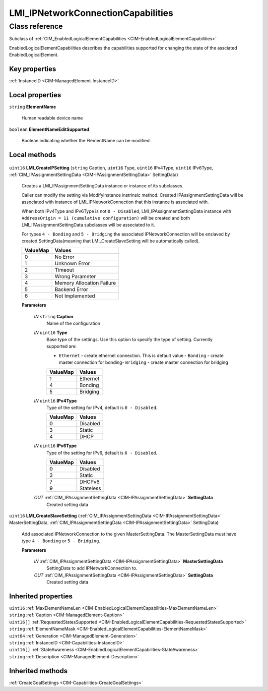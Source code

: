 .. _LMI-IPNetworkConnectionCapabilities:

LMI_IPNetworkConnectionCapabilities
-----------------------------------

Class reference
===============
Subclass of :ref:`CIM_EnabledLogicalElementCapabilities <CIM-EnabledLogicalElementCapabilities>`

EnabledLogicalElementCapabilities describes the capabilities supported for changing the state of the assciated EnabledLogicalElement.


Key properties
^^^^^^^^^^^^^^

| :ref:`InstanceID <CIM-ManagedElement-InstanceID>`

Local properties
^^^^^^^^^^^^^^^^

.. _LMI-IPNetworkConnectionCapabilities-ElementName:

``string`` **ElementName**

    Human readable device name

    
.. _LMI-IPNetworkConnectionCapabilities-ElementNameEditSupported:

``boolean`` **ElementNameEditSupported**

    Boolean indicating whether the ElementName can be modified.

    

Local methods
^^^^^^^^^^^^^

    .. _LMI-IPNetworkConnectionCapabilities-LMI-CreateIPSetting:

``uint16`` **LMI_CreateIPSetting** (``string`` Caption, ``uint16`` Type, ``uint16`` IPv4Type, ``uint16`` IPv6Type, :ref:`CIM_IPAssignmentSettingData <CIM-IPAssignmentSettingData>` SettingData)

    Creates a LMI_IPAssignmentSettingData instance or instance of its subclasses.

    Caller can modify the setting via ModifyInstance instrinsic method. Created IPAssignmentSettingData will be associated with instance of LMI_IPNetworkConnection that this instance is associated with.

    When both IPv4Type and IPv6Type is not ``0 - Disabled``, LMI_IPAssignmentSettingData instance with ``AddressOrigin = 11 (cumulative configuration)`` will be created and both LMI_IPAssignmentSettingData subclasses will be associated to it.

    For types ``4 - Bonding`` and ``5 - Bridging`` the associated IPNetworkConnection will be enslaved by created SettingData(meaning that LMI_CreateSlaveSetting will be automatically called).

    
    ======== =========================
    ValueMap Values                   
    ======== =========================
    0        No Error                 
    1        Unknown Error            
    2        Timeout                  
    3        Wrong Parameter          
    4        Memory Allocation Failure
    5        Backend Error            
    6        Not Implemented          
    ======== =========================
    
    **Parameters**
    
        *IN* ``string`` **Caption**
            Name of the configuration

            
        
        *IN* ``uint16`` **Type**
            Base type of the settings. Use this option to specify the type of setting. Currently supported are:

            - ``Ethernet`` - create ethernet connection. This is default value.- ``Bonding`` - create master connection for bonding- ``Bridging`` - create master connection for bridging

            
            ======== ========
            ValueMap Values  
            ======== ========
            1        Ethernet
            4        Bonding 
            5        Bridging
            ======== ========
            
        
        *IN* ``uint16`` **IPv4Type**
            Type of the setting for IPv4, default is ``0 - Disabled``.

            
            ======== ========
            ValueMap Values  
            ======== ========
            0        Disabled
            3        Static  
            4        DHCP    
            ======== ========
            
        
        *IN* ``uint16`` **IPv6Type**
            Type of the setting for IPv6, default is ``0 - Disabled``.

            
            ======== =========
            ValueMap Values   
            ======== =========
            0        Disabled 
            3        Static   
            7        DHCPv6   
            9        Stateless
            ======== =========
            
        
        *OUT* :ref:`CIM_IPAssignmentSettingData <CIM-IPAssignmentSettingData>` **SettingData**
            Created setting data

            
        
    
    .. _LMI-IPNetworkConnectionCapabilities-LMI-CreateSlaveSetting:

``uint16`` **LMI_CreateSlaveSetting** (:ref:`CIM_IPAssignmentSettingData <CIM-IPAssignmentSettingData>` MasterSettingData, :ref:`CIM_IPAssignmentSettingData <CIM-IPAssignmentSettingData>` SettingData)

    Add associated IPNetworkConnection to the given MasterSettingData. The MasterSettingData must have type ``4 - Bonding`` or ``5 - Bridging``.

    
    **Parameters**
    
        *IN* :ref:`CIM_IPAssignmentSettingData <CIM-IPAssignmentSettingData>` **MasterSettingData**
            SettingData to add IPNetworkConnection to.

            
        
        *OUT* :ref:`CIM_IPAssignmentSettingData <CIM-IPAssignmentSettingData>` **SettingData**
            Created setting data

            
        
    

Inherited properties
^^^^^^^^^^^^^^^^^^^^

| ``uint16`` :ref:`MaxElementNameLen <CIM-EnabledLogicalElementCapabilities-MaxElementNameLen>`
| ``string`` :ref:`Caption <CIM-ManagedElement-Caption>`
| ``uint16[]`` :ref:`RequestedStatesSupported <CIM-EnabledLogicalElementCapabilities-RequestedStatesSupported>`
| ``string`` :ref:`ElementNameMask <CIM-EnabledLogicalElementCapabilities-ElementNameMask>`
| ``uint64`` :ref:`Generation <CIM-ManagedElement-Generation>`
| ``string`` :ref:`InstanceID <CIM-Capabilities-InstanceID>`
| ``uint16[]`` :ref:`StateAwareness <CIM-EnabledLogicalElementCapabilities-StateAwareness>`
| ``string`` :ref:`Description <CIM-ManagedElement-Description>`

Inherited methods
^^^^^^^^^^^^^^^^^

| :ref:`CreateGoalSettings <CIM-Capabilities-CreateGoalSettings>`

